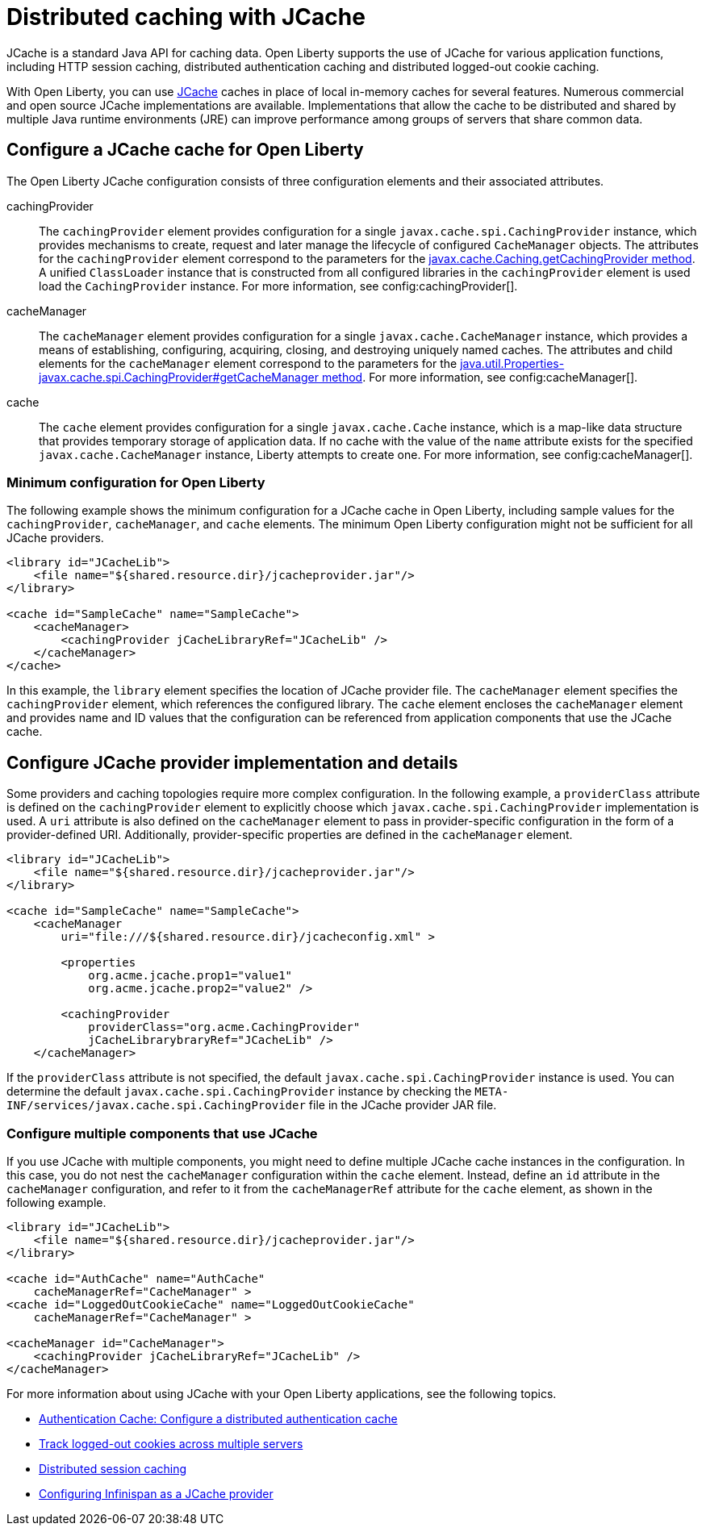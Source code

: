 // Copyright (c) 2022 IBM Corporation and others.
// Licensed under Creative Commons Attribution-NoDerivatives
// 4.0 International (CC BY-ND 4.0)
//   https://creativecommons.org/licenses/by-nd/4.0/
//
// Contributors:
//     IBM Corporation
//
:page-description:
:seo-title: Distributed caching with JCache on Open Liberty
:seo-description: JCache is a standard Java API for caching data. Open Liberty supports the use of JCache for various application functions, including HTTP session caching, distributed authentication caching and distributed logged-out cookie caching.
:page-layout: general-reference
:page-type: general
= Distributed caching with JCache

JCache is a standard Java API for caching data. Open Liberty supports the use of JCache for various application functions, including HTTP session caching, distributed authentication caching and distributed logged-out cookie caching.

With Open Liberty, you can use https://github.com/jsr107/jsr107spec[JCache] caches in place of local in-memory caches for several features. Numerous commercial and open source JCache implementations are available. Implementations that allow the cache to be distributed and shared by multiple Java runtime environments (JRE) can improve performance among groups of servers that share common data.

== Configure a JCache cache for Open Liberty

The Open Liberty JCache configuration consists of three configuration elements and their associated attributes.

cachingProvider::
The `cachingProvider` element provides configuration for a single `javax.cache.spi.CachingProvider` instance, which provides mechanisms to create, request and later manage the lifecycle of configured `CacheManager` objects. The attributes for the `cachingProvider` element correspond to the parameters for the https://javadoc.io/static/javax.cache/cache-api/1.1.1/javax/cache/Caching.html#getCachingProvider-java.lang.String-java.lang.ClassLoader[javax.cache.Caching.getCachingProvider method]. A unified `ClassLoader` instance that is constructed from all configured libraries in the `cachingProvider` element is used load the `CachingProvider` instance. For more information, see config:cachingProvider[].

cacheManager::
The `cacheManager` element provides configuration for a single `javax.cache.CacheManager` instance, which provides a means of establishing, configuring, acquiring, closing, and destroying uniquely named caches. The attributes and child elements for the `cacheManager` element correspond to the parameters for the https://javadoc.io/static/javax.cache/cache-api/1.1.1/javax/cache/spi/CachingProvider.html#getCacheManager-java.net.URI-java.lang.ClassLoader-[java.util.Properties-javax.cache.spi.CachingProvider#getCacheManager method]. For more information, see config:cacheManager[].

cache::
The `cache` element provides configuration for a single `javax.cache.Cache` instance, which is a map-like data structure that provides temporary storage of application data. If no cache with the value of the `name` attribute exists for the specified `javax.cache.CacheManager` instance, Liberty attempts to create one. For more information, see config:cacheManager[].

=== Minimum configuration for Open Liberty

The following example shows the minimum configuration for a JCache cache in Open Liberty, including sample values for the `cachingProvider`, `cacheManager`, and `cache` elements. The minimum Open Liberty configuration might not be sufficient for all JCache providers.

[source,xml]
----
<library id="JCacheLib">
    <file name="${shared.resource.dir}/jcacheprovider.jar"/>
</library>

<cache id="SampleCache" name="SampleCache">
    <cacheManager>
        <cachingProvider jCacheLibraryRef="JCacheLib" />
    </cacheManager>
</cache>
----

In this example, the `library` element specifies the location of JCache provider file. The `cacheManager` element specifies the `cachingProvider` element, which references the configured library. The `cache` element encloses the `cacheManager` element and provides name and ID values that the configuration can be referenced from application components that use the JCache cache.

== Configure JCache provider implementation and details

Some providers and caching topologies require more complex configuration. In the following example, a `providerClass` attribute is defined on the `cachingProvider` element to explicitly choose which `javax.cache.spi.CachingProvider` implementation is used. A `uri` attribute is also defined on the `cacheManager` element to pass in provider-specific configuration in the form of a provider-defined URI. Additionally, provider-specific properties are defined in the `cacheManager` element.

[source,xml]
----
<library id="JCacheLib">
    <file name="${shared.resource.dir}/jcacheprovider.jar"/>
</library>

<cache id="SampleCache" name="SampleCache">
    <cacheManager
        uri="file:///${shared.resource.dir}/jcacheconfig.xml" >

        <properties
            org.acme.jcache.prop1="value1"
            org.acme.jcache.prop2="value2" />

        <cachingProvider
            providerClass="org.acme.CachingProvider"
            jCacheLibrarybraryRef="JCacheLib" />
    </cacheManager>
----

If the `providerClass` attribute is not specified, the default `javax.cache.spi.CachingProvider` instance is used. You can determine the default `javax.cache.spi.CachingProvider` instance by checking the `META-INF/services/javax.cache.spi.CachingProvider` file in the JCache provider JAR file.

=== Configure multiple components that use JCache

If you use JCache with multiple components, you might need to define multiple JCache cache instances in the configuration. In this case, you do not nest the `cacheManager` configuration within the `cache` element. Instead, define an `id` attribute in the `cacheManager` configuration, and refer to it from the `cacheManagerRef` attribute for the `cache` element, as shown in the following example.

[source,xml]
----
<library id="JCacheLib">
    <file name="${shared.resource.dir}/jcacheprovider.jar"/>
</library>

<cache id="AuthCache" name="AuthCache"
    cacheManagerRef="CacheManager" >
<cache id="LoggedOutCookieCache" name="LoggedOutCookieCache"
    cacheManagerRef="CacheManager" >

<cacheManager id="CacheManager">
    <cachingProvider jCacheLibraryRef="JCacheLib" />
</cacheManager>
----

For more information about using JCache with your Open Liberty applications, see the following topics.

- xref:authentication-cache.adoc#dist[Authentication Cache: Configure a distributed authentication cache]
- xref:track-loggedout-sso.adoc#dist[Track logged-out cookies across multiple servers]
- xref:distributed-session-caching.adoc[Distributed session caching]
- xref:configuring-infinispan-support.adoc[Configuring Infinispan as a JCache provider]

